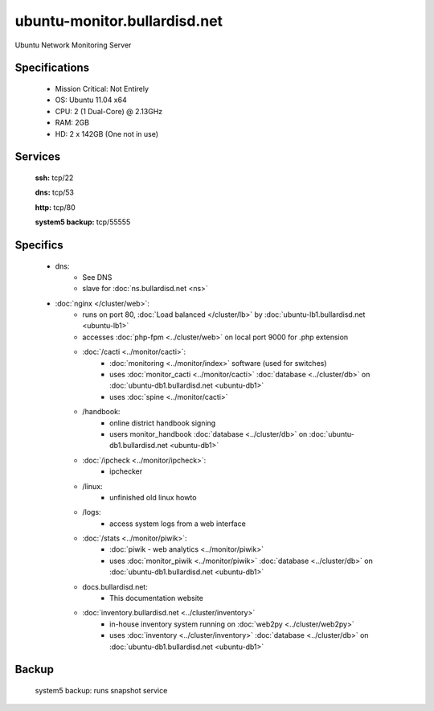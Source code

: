.. _server_monitor:
.. index:: cacti, ipcheck, piwik

=============================
ubuntu-monitor.bullardisd.net
=============================

Ubuntu Network Monitoring Server

Specifications
==============

    * Mission Critical: Not Entirely
    * OS: Ubuntu 11.04 x64
    * CPU: 2 (1 Dual-Core) @ 2.13GHz
    * RAM: 2GB
    * HD: 2 x 142GB (One not in use)

Services
========

    **ssh:** tcp/22

    **dns:** tcp/53

    **http:** tcp/80

    **system5 backup:** tcp/55555

Specifics
=========

    * dns:
        * See DNS
        * slave for :doc:`ns.bullardisd.net <ns>`
    * :doc:`nginx </cluster/web>`:
        * runs on port 80, :doc:`Load balanced </cluster/lb>` by :doc:`ubuntu-lb1.bullardisd.net <ubuntu-lb1>`
        * accesses :doc:`php-fpm <../cluster/web>` on local port 9000 for .php extension
        * :doc:`/cacti <../monitor/cacti>`:
            * :doc:`monitoring <../monitor/index>` software (used for switches)
            * uses :doc:`monitor_cacti <../monitor/cacti>` :doc:`database <../cluster/db>` on :doc:`ubuntu-db1.bullardisd.net <ubuntu-db1>`
            * uses :doc:`spine <../monitor/cacti>`
        * /handbook:
            * online district handbook signing
            * users monitor_handbook :doc:`database <../cluster/db>` on :doc:`ubuntu-db1.bullardisd.net <ubuntu-db1>`
        * :doc:`/ipcheck <../monitor/ipcheck>`:
            * ipchecker
        * /linux:
            * unfinished old linux howto
        * /logs:
            * access system logs from a web interface
        * :doc:`/stats <../monitor/piwik>`:
            * :doc:`piwik - web analytics <../monitor/piwik>`
            * uses :doc:`monitor_piwik <../monitor/piwik>` :doc:`database <../cluster/db>` on :doc:`ubuntu-db1.bullardisd.net <ubuntu-db1>`
        * docs.bullardisd.net:
            * This documentation website
        * :doc:`inventory.bullardisd.net <../cluster/inventory>`
            * in-house inventory system running on :doc:`web2py <../cluster/web2py>`
            * uses :doc:`inventory <../cluster/inventory>` :doc:`database <../cluster/db>` on :doc:`ubuntu-db1.bullardisd.net <ubuntu-db1>`

Backup
======

    system5 backup: runs snapshot service
